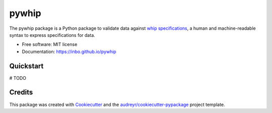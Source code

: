 ======
pywhip
======

The pywhip package is a Python package to validate data against
`whip specifications`_, a human and machine-readable syntax to express
specifications for data.

.. _`whip specifications`: https://github.com/inbo/whip

* Free software: MIT license
* Documentation: https://inbo.github.io/pywhip

.. image:: https://img.shields.io/pypi/v/pywhip.svg
        :target: https://pypi.python.org/pypi/pywhip

.. image:: https://img.shields.io/travis/inbo/pywhip.svg
        :target: https://travis-ci.org/inbo/pywhip

.. image:: https://pyup.io/repos/github/inbo/pywhip/shield.svg
     :target: https://pyup.io/repos/github/inbo/pywhip/
     :alt: Updates

Quickstart
----------

# TODO

Credits
---------

This package was created with Cookiecutter_ and the `audreyr/cookiecutter-pypackage`_ project template.

.. _Cookiecutter: https://github.com/audreyr/cookiecutter
.. _`audreyr/cookiecutter-pypackage`: https://github.com/audreyr/cookiecutter-pypackage

